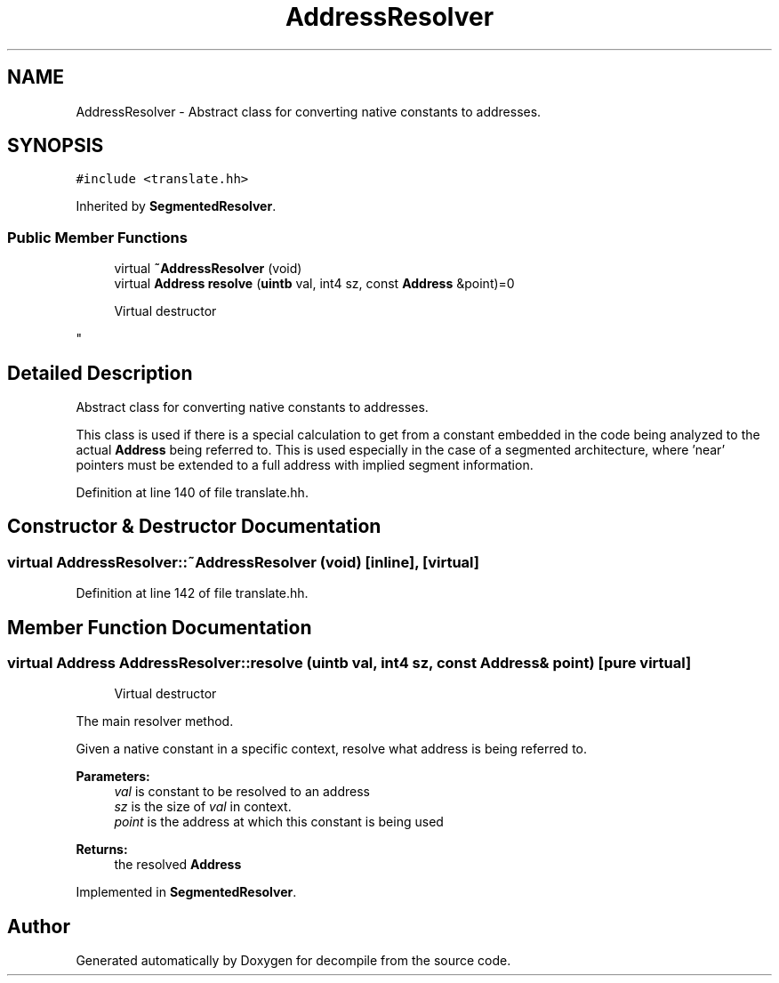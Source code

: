 .TH "AddressResolver" 3 "Sun Apr 14 2019" "decompile" \" -*- nroff -*-
.ad l
.nh
.SH NAME
AddressResolver \- Abstract class for converting native constants to addresses\&.  

.SH SYNOPSIS
.br
.PP
.PP
\fC#include <translate\&.hh>\fP
.PP
Inherited by \fBSegmentedResolver\fP\&.
.SS "Public Member Functions"

.in +1c
.ti -1c
.RI "virtual \fB~AddressResolver\fP (void)"
.br
.ti -1c
.RI "virtual \fBAddress\fP \fBresolve\fP (\fBuintb\fP val, int4 sz, const \fBAddress\fP &point)=0"
.br
.RI "
.PP
.RS 4
Virtual destructor
.RE
.PP
"
.in -1c
.SH "Detailed Description"
.PP 
Abstract class for converting native constants to addresses\&. 

This class is used if there is a special calculation to get from a constant embedded in the code being analyzed to the actual \fBAddress\fP being referred to\&. This is used especially in the case of a segmented architecture, where 'near' pointers must be extended to a full address with implied segment information\&. 
.PP
Definition at line 140 of file translate\&.hh\&.
.SH "Constructor & Destructor Documentation"
.PP 
.SS "virtual AddressResolver::~AddressResolver (void)\fC [inline]\fP, \fC [virtual]\fP"

.PP
Definition at line 142 of file translate\&.hh\&.
.SH "Member Function Documentation"
.PP 
.SS "virtual \fBAddress\fP AddressResolver::resolve (\fBuintb\fP val, int4 sz, const \fBAddress\fP & point)\fC [pure virtual]\fP"

.PP

.PP
.RS 4
Virtual destructor
.RE
.PP
The main resolver method\&.
.PP
Given a native constant in a specific context, resolve what address is being referred to\&. 
.PP
\fBParameters:\fP
.RS 4
\fIval\fP is constant to be resolved to an address 
.br
\fIsz\fP is the size of \fIval\fP in context\&. 
.br
\fIpoint\fP is the address at which this constant is being used 
.RE
.PP
\fBReturns:\fP
.RS 4
the resolved \fBAddress\fP 
.RE
.PP

.PP
Implemented in \fBSegmentedResolver\fP\&.

.SH "Author"
.PP 
Generated automatically by Doxygen for decompile from the source code\&.
